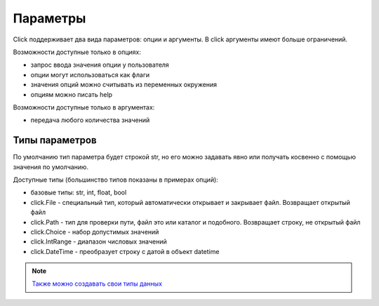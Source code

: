 Параметры
---------

Click поддерживает два вида параметров: опции и аргументы. В click аргументы имеют больше ограничений.

Возможности доступные только в опциях:

* запрос ввода значения опции у пользователя
* опции могут использоваться как флаги
* значения опций можно считывать из переменных окружения
* опциям можно писать help

Возможности доступные только в аргументах:

* передача любого количества значений


Типы параметров
~~~~~~~~~~~~~~~

По умолчанию тип параметра будет строкой str, но его можно задавать явно
или получать косвенно с помощью значения по умолчанию.

Доступные типы (большинство типов показаны в примерах опций):

* базовые типы: str, int, float, bool
* click.File - специальный тип, который автоматически открывает и закрывает файл. Возвращает открытый файл
* click.Path - тип для проверки пути, файл это или каталог и подобного. Возвращает строку, не открытый файл
* click.Choice - набор допустимых значений
* click.IntRange - диапазон числовых значений
* click.DateTime - преобразует строку с датой в объект datetime


.. note::

    `Также можно создавать свои типы данных <https://click.palletsprojects.com/en/7.x/parameters/#implementing-custom-types>`__
